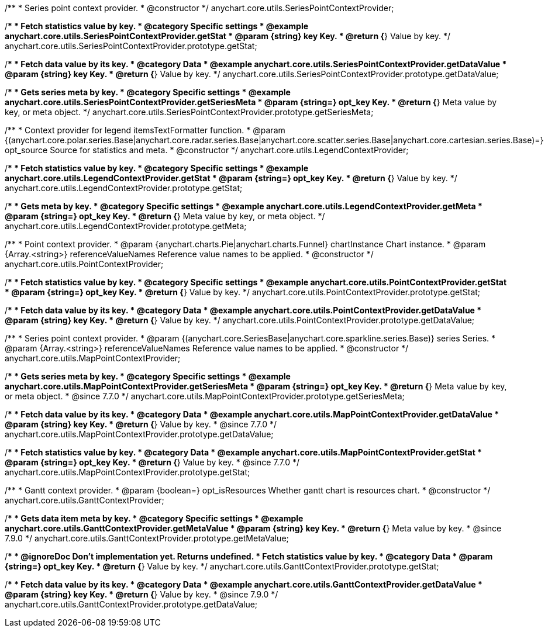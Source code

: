 /**
 * Series point context provider.
 * @constructor
 */
anychart.core.utils.SeriesPointContextProvider;


//----------------------------------------------------------------------------------------------------------------------
//
//  anychart.core.utils.SeriesPointContextProvider.prototype.getStat;
//
//----------------------------------------------------------------------------------------------------------------------

/**
 * Fetch statistics value by key.
 * @category Specific settings
 * @example anychart.core.utils.SeriesPointContextProvider.getStat
 * @param {string} key Key.
 * @return {*} Value by key.
 */
anychart.core.utils.SeriesPointContextProvider.prototype.getStat;


//----------------------------------------------------------------------------------------------------------------------
//
//  anychart.core.utils.SeriesPointContextProvider.prototype.getDataValue;
//
//----------------------------------------------------------------------------------------------------------------------

/**
 * Fetch data value by its key.
 * @category Data
 * @example anychart.core.utils.SeriesPointContextProvider.getDataValue
 * @param {string} key Key.
 * @return {*} Value by key.
 */
anychart.core.utils.SeriesPointContextProvider.prototype.getDataValue;


//----------------------------------------------------------------------------------------------------------------------
//
//  anychart.core.utils.SeriesPointContextProvider.prototype.getSeriesMeta;
//
//----------------------------------------------------------------------------------------------------------------------

/**
 * Gets series meta by key.
 * @category Specific settings
 * @example anychart.core.utils.SeriesPointContextProvider.getSeriesMeta
 * @param {string=} opt_key Key.
 * @return {*} Meta value by key, or meta object.
 */
anychart.core.utils.SeriesPointContextProvider.prototype.getSeriesMeta;


//----------------------------------------------------------------------------------------------------------------------
//
//  anychart.core.utils.LegendContextProvider
//
//----------------------------------------------------------------------------------------------------------------------

/**
 * Context provider for legend itemsTextFormatter function.
 * @param {(anychart.core.polar.series.Base|anychart.core.radar.series.Base|anychart.core.scatter.series.Base|anychart.core.cartesian.series.Base)=} opt_source Source for statistics and meta.
 * @constructor
 */
anychart.core.utils.LegendContextProvider;


//----------------------------------------------------------------------------------------------------------------------
//
//  anychart.core.utils.LegendContextProvider.prototype.getStat
//
//----------------------------------------------------------------------------------------------------------------------

/**
 * Fetch statistics value by key.
 * @category Specific settings
 * @example anychart.core.utils.LegendContextProvider.getStat
 * @param {string=} opt_key Key.
 * @return {*} Value by key.
 */
anychart.core.utils.LegendContextProvider.prototype.getStat;


//----------------------------------------------------------------------------------------------------------------------
//
//  anychart.core.utils.LegendContextProvider.prototype.getMeta
//
//----------------------------------------------------------------------------------------------------------------------

/**
 * Gets meta by key.
 * @category Specific settings
 * @example anychart.core.utils.LegendContextProvider.getMeta
 * @param {string=} opt_key Key.
 * @return {*} Meta value by key, or meta object.
 */
anychart.core.utils.LegendContextProvider.prototype.getMeta;


//----------------------------------------------------------------------------------------------------------------------
//
//  anychart.core.utils.PointContextProvider
//
//----------------------------------------------------------------------------------------------------------------------

/**
 * Point context provider.
 * @param {anychart.charts.Pie|anychart.charts.Funnel} chartInstance Chart instance.
 * @param {Array.<string>} referenceValueNames Reference value names to be applied.
 * @constructor
 */
anychart.core.utils.PointContextProvider;


//----------------------------------------------------------------------------------------------------------------------
//
//  anychart.core.utils.PointContextProvider.prototype.getStat
//
//----------------------------------------------------------------------------------------------------------------------

/**
 * Fetch statistics value by key.
 * @category Specific settings
 * @example anychart.core.utils.PointContextProvider.getStat
 * @param {string=} opt_key Key.
 * @return {*} Value by key.
 */
anychart.core.utils.PointContextProvider.prototype.getStat;


//----------------------------------------------------------------------------------------------------------------------
//
//  anychart.core.utils.PointContextProvider.prototype.getDataValue
//
//----------------------------------------------------------------------------------------------------------------------

/**
 * Fetch data value by its key.
 * @category Data
 * @example anychart.core.utils.PointContextProvider.getDataValue
 * @param {string} key Key.
 * @return {*} Value by key.
 */
anychart.core.utils.PointContextProvider.prototype.getDataValue;


//----------------------------------------------------------------------------------------------------------------------
//
//  anychart.core.utils.MapPointContextProvider
//
//----------------------------------------------------------------------------------------------------------------------

/**
 * Series point context provider.
 * @param {(anychart.core.SeriesBase|anychart.core.sparkline.series.Base)} series Series.
 * @param {Array.<string>} referenceValueNames Reference value names to be applied.
 * @constructor
 */
anychart.core.utils.MapPointContextProvider;


//----------------------------------------------------------------------------------------------------------------------
//
//  anychart.core.utils.MapPointContextProvider.prototype.getSeriesMeta
//
//----------------------------------------------------------------------------------------------------------------------

/**
 * Gets series meta by key.
 * @category Specific settings
 * @example anychart.core.utils.MapPointContextProvider.getSeriesMeta
 * @param {string=} opt_key Key.
 * @return {*} Meta value by key, or meta object.
 * @since 7.7.0
 */
anychart.core.utils.MapPointContextProvider.prototype.getSeriesMeta;


//----------------------------------------------------------------------------------------------------------------------
//
//  anychart.core.utils.MapPointContextProvider.prototype.getDataValue
//
//----------------------------------------------------------------------------------------------------------------------

/**
 * Fetch data value by its key.
 * @category Data
 * @example anychart.core.utils.MapPointContextProvider.getDataValue
 * @param {string} key Key.
 * @return {*} Value by key.
 * @since 7.7.0
 */
anychart.core.utils.MapPointContextProvider.prototype.getDataValue;


//----------------------------------------------------------------------------------------------------------------------
//
//  anychart.core.utils.MapPointContextProvider.prototype.getStat
//
//----------------------------------------------------------------------------------------------------------------------

/**
 * Fetch statistics value by key.
 * @category Data
 * @example anychart.core.utils.MapPointContextProvider.getStat
 * @param {string=} opt_key Key.
 * @return {*} Value by key.
 * @since 7.7.0
 */
anychart.core.utils.MapPointContextProvider.prototype.getStat;


//----------------------------------------------------------------------------------------------------------------------
//
//  anychart.core.utils.GanttContextProvider
//
//----------------------------------------------------------------------------------------------------------------------

/**
 * Gantt context provider.
 * @param {boolean=} opt_isResources Whether gantt chart is resources chart.
 * @constructor
 */
anychart.core.utils.GanttContextProvider;

//----------------------------------------------------------------------------------------------------------------------
//
//  anychart.core.utils.GanttContextProvider.prototype.getMetaValue
//
//----------------------------------------------------------------------------------------------------------------------

/**
 * Gets data item meta by key.
 * @category Specific settings
 * @example anychart.core.utils.GanttContextProvider.getMetaValue
 * @param {string} key Key.
 * @return {*} Meta value by key.
 * @since 7.9.0
 */
anychart.core.utils.GanttContextProvider.prototype.getMetaValue;


//----------------------------------------------------------------------------------------------------------------------
//
//  anychart.core.utils.GanttContextProvider.prototype.getStat
//
//----------------------------------------------------------------------------------------------------------------------

/**
 * @ignoreDoc Don't implementation yet. Returns undefined.
 * Fetch statistics value by key.
 * @category Data
 * @param {string=} opt_key Key.
 * @return {*} Value by key.
 */
anychart.core.utils.GanttContextProvider.prototype.getStat;


//----------------------------------------------------------------------------------------------------------------------
//
//  anychart.core.utils.GanttContextProvider.prototype.getDataValue
//
//----------------------------------------------------------------------------------------------------------------------

/**
 * Fetch data value by its key.
 * @category Data
 * @example anychart.core.utils.GanttContextProvider.getDataValue
 * @param {string} key Key.
 * @return {*} Value by key.
 * @since 7.9.0
 */
anychart.core.utils.GanttContextProvider.prototype.getDataValue;

